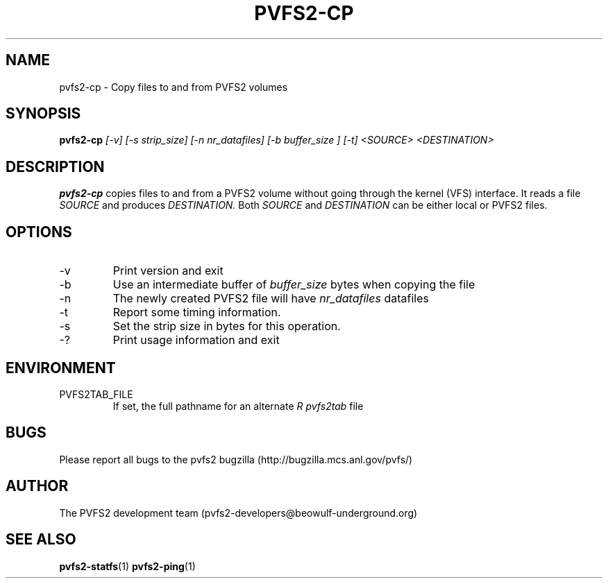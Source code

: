 .\" Process this file with
.\" groff -man -Tascii foo.1
.\" 
.TH "PVFS2-CP" "1" "JUNE 2004" "PVFS2" "PVFS2 Manuals"
.SH "NAME"
pvfs2\-cp \- Copy files to and from PVFS2 volumes 
.SH "SYNOPSIS"
.B pvfs2\-cp
.I [\-v] [\-s strip_size] [\-n nr_datafiles] [\-b buffer_size ] [\-t] <SOURCE> <DESTINATION>

.SH "DESCRIPTION"
.B pvfs2\-cp
copies files to and from a PVFS2 volume without going through the kernel (VFS)
interface.  It reads a file 
.I SOURCE
and produces 
.I DESTINATION.
Both 
.I SOURCE 
and 
.I DESTINATION
can be either local or PVFS2 files.
.SH "OPTIONS"
.IP \-v
Print version and exit
.IP \-b
Use an intermediate buffer of
.I buffer_size
bytes when copying the file
.IP \-n
The newly created PVFS2 file will have
.I nr_datafiles
datafiles
.IP \-t
Report some timing information.
.IP \-s
Set the strip size in bytes for this operation.
.IP \-?
Print usage information and exit

.SH "ENVIRONMENT"
.IP PVFS2TAB_FILE
If set, the full pathname for an alternate 
.I R pvfs2tab
file

.SH "BUGS"
Please report all bugs to the pvfs2 bugzilla (http://bugzilla.mcs.anl.gov/pvfs/)
.SH "AUTHOR"
The PVFS2 development team (pvfs2\-developers@beowulf\-underground.org)
.SH "SEE ALSO"
.BR pvfs2\-statfs (1)
.BR pvfs2\-ping (1)
